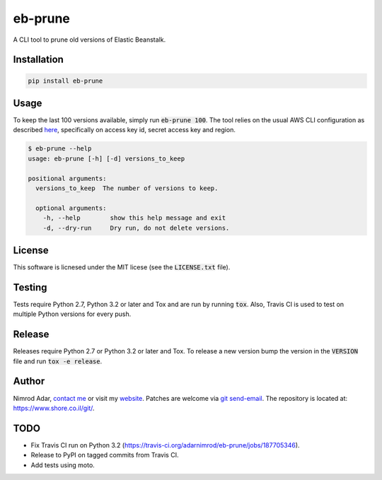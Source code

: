 eb-prune
########

.. image:: https://travis-ci.org/adarnimrod/eb-prune.svg?branch=master
    :target: https://travis-ci.org/adarnimrod/eb-prune

A CLI tool to prune old versions of Elastic Beanstalk.

Installation
------------

.. code:: shell

    pip install eb-prune

Usage
-----

To keep the last 100 versions available, simply run :code:`eb-prune 100`. The
tool relies on the usual AWS CLI configuration as described `here
<http://docs.aws.amazon.com/cli/latest/topic/config-vars.html>`_, specifically
on access key id, secret access key and region.

.. code:: shell

    $ eb-prune --help
    usage: eb-prune [-h] [-d] versions_to_keep

    positional arguments:
      versions_to_keep  The number of versions to keep.

      optional arguments:
        -h, --help        show this help message and exit
        -d, --dry-run     Dry run, do not delete versions.

License
-------

This software is licnesed under the MIT licese (see the :code:`LICENSE.txt`
file).

Testing
-------

Tests require Python 2.7, Python 3.2 or later and Tox and are run by running
:code:`tox`. Also, Travis CI is used to test on multiple Python versions for
every push.

Release
-------

Releases require Python 2.7 or Python 3.2 or later and Tox. To release a new
version bump the version in the :code:`VERSION` file and run :code:`tox -e
release`.

Author
------

Nimrod Adar, `contact me <nimrod@shore.co.il>`_ or visit my `website
<https://www.shore.co.il/>`_. Patches are welcome via `git send-email
<http://git-scm.com/book/en/v2/Git-Commands-Email>`_. The repository is located
at: https://www.shore.co.il/git/.

TODO
----

- Fix Travis CI run on Python 3.2
  (https://travis-ci.org/adarnimrod/eb-prune/jobs/187705346).
- Release to PyPI on tagged commits from Travis CI.
- Add tests using moto.
